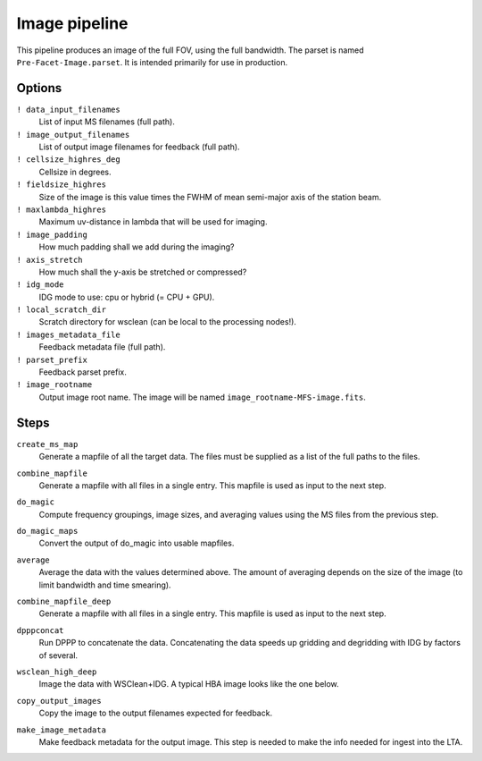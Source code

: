 .. _image_pipeline:

Image pipeline
==============

This pipeline produces an image of the full FOV, using the full bandwidth. The
parset is named ``Pre-Facet-Image.parset``. It is intended primarily for use in
production.

Options
-------

``! data_input_filenames``
    List of input MS filenames (full path).
``! image_output_filenames``
    List of output image filenames for feedback (full path).
``! cellsize_highres_deg``
    Cellsize in degrees.
``! fieldsize_highres``
    Size of the image is this value times the FWHM of mean semi-major axis of
    the station beam.
``! maxlambda_highres``
    Maximum uv-distance in lambda that will be used for imaging.
``! image_padding``
    How much padding shall we add during the imaging?
``! axis_stretch``
    How much shall the y-axis be stretched or compressed?
``! idg_mode``
    IDG mode to use: cpu or hybrid (= CPU + GPU).
``! local_scratch_dir``
    Scratch directory for wsclean (can be local to the processing nodes!).
``! images_metadata_file``
    Feedback metadata file (full path).
``! parset_prefix``
    Feedback parset prefix.
``! image_rootname``
    Output image root name. The image will be named ``image_rootname-MFS-image.fits``.


Steps
-----

``create_ms_map``
    Generate a mapfile of all the target data. The files must be supplied as a
    list of the full paths to the files.
``combine_mapfile``
    Generate a mapfile with all files in a single entry. This mapfile is used as
    input to the next step.
``do_magic``
    Compute frequency groupings, image sizes, and averaging values using the MS
    files from the previous step.
``do_magic_maps``
    Convert the output of do_magic into usable mapfiles.
``average``
    Average the data with the values determined above. The amount of averaging
    depends on the size of the image (to limit bandwidth and time smearing).
``combine_mapfile_deep``
    Generate a mapfile with all files in a single entry. This mapfile is used as
    input to the next step.
``dpppconcat``
    Run DPPP to concatenate the data. Concatenating the data speeds up gridding
    and degridding with IDG by factors of several.
``wsclean_high_deep``
    Image the data with WSClean+IDG. A typical HBA image looks like the one below.

    .. image:: image_pipeline_example.png

``copy_output_images``
    Copy the image to the output filenames expected for feedback.
``make_image_metadata``
    Make feedback metadata for the output image. This step is needed to make the
    info needed for ingest into the LTA.

